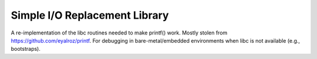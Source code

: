 .. _modules/stdio:

==============================
Simple I/O Replacement Library
==============================

A re-implementation of the libc routines needed to make printf() work. Mostly
stolen from `<https://github.com/eyalroz/printf>`_. For debugging in
bare-metal/embedded environments when libc is not available (e.g., bootstraps).
